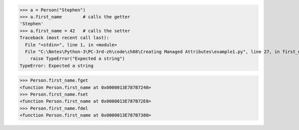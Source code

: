 >>> a = Person("Stephen")
>>> a.first_name        # calls the getter
'Stephen'
>>> a.first_name = 42   # calls the setter
Traceback (most recent call last):
  File "<stdin>", line 1, in <module>
  File "C:\Notes\Python-3\PC-3rd-zh\code\ch08\Creating Managed Attributes\example1.py", line 27, in first_name
    raise TypeError("Expected a string")
TypeError: Expected a string


.. property 属性实际上就是把一系列的方法绑定到一起。如果检查类的 property 属性，就
.. 会发现 property 自身所持有的属性 fget、fset 和 fdel 所代表的原始方法。
>>> Person.first_name.fget
<function Person.first_name at 0x0000013E787B7240>
>>> Person.first_name.fset
<function Person.first_name at 0x0000013E787B72E0>
>>> Person.first_name.fdel
<function Person.first_name at 0x0000013E787B7380>
